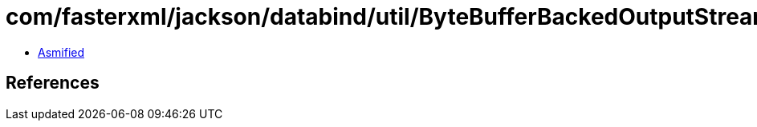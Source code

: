 = com/fasterxml/jackson/databind/util/ByteBufferBackedOutputStream.class

 - link:ByteBufferBackedOutputStream-asmified.java[Asmified]

== References

